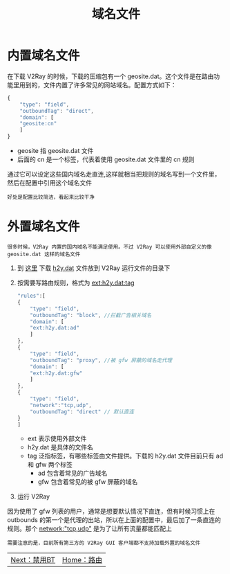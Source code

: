 #+TITLE: 域名文件
#+HTML_HEAD: <link rel="stylesheet" type="text/css" href="../css/main.css" />
#+HTML_LINK_HOME: route.html
#+OPTIONS: num:nil timestamp:nil ^:nil
* 内置域名文件
在下载 V2Ray 的时候，下载的压缩包有一个 geosite.dat。这个文件是在路由功能里用到的，文件内置了许多常见的网站域名。配置方式如下：
#+begin_src js 
  {
      "type": "field",
      "outboundTag": "direct",
      "domain": [
	  "geosite:cn"
      ]
  }
#+end_src
+ geosite 指 geosite.dat 文件
+ 后面的 cn 是一个标签，代表着使用 geosite.dat 文件里的 cn 规则

通过它可以设定这些国内域名走直连,这样就相当把规则的域名写到一个文件里，然后在配置中引用这个域名文件
#+begin_example
好处是配置比较简洁，看起来比较干净
#+end_example
* 外置域名文件
#+begin_example
很多时候，V2Ray 内置的国内域名不能满足使用。不过 V2Ray 可以使用外部自定义的像 geosite.dat 这样的域名文件
#+end_example
1. 到 [[https://github.com/ToutyRater/V2Ray-SiteDAT/tree/master/geofiles][这里]] 下载 _h2y.dat_ 文件放到 V2Ray 运行文件的目录下
2. 按需要写路由规则，格式为 _ext:h2y.dat:tag_
   #+begin_src js 
     "rules":[
	 {
	     "type": "field",
	     "outboundTag": "block", //拦截广告相关域名
	     "domain": [
		 "ext:h2y.dat:ad"
	     ]
	 },
	 {
	     "type": "field",
	     "outboundTag": "proxy", //被 gfw 屏蔽的域名走代理
	     "domain": [
		 "ext:h2y.dat:gfw"
	     ]
	 },
	 {
	     "type": "field",
	     "network":"tcp,udp",
	     "outboundTag": "direct" // 默认直连
	 }
     ]
   #+end_src
   + ext 表示使用外部文件
   + h2y.dat 是具体的文件名
   + tag 泛指标签，有哪些标签由文件提供。下载的 h2y.dat 文件目前只有 ad 和 gfw 两个标签
     + ad 包含着常见的广告域名
     + gfw 包含着常见的被 gfw 屏蔽的域名
3. 运行 V2Ray

因为使用了 gfw 列表的用户，通常是想要默认情况下直连，但有时候习惯上在 outbounds 的第一个是代理的出站，所以在上面的配置中，最后加了一条直连的规则。那个 _network:"tcp,udp"_ 是为了让所有流量都能匹配上

#+begin_example
需要注意的是，目前所有第三方的 V2Ray GUI 客户端都不支持加载外置的域名文件
#+end_example

#+ATTR_HTML: :border 1 :rules all :frame boader
| [[file:bt.org][Next：禁用BT]] | [[file:route.org][Home：路由]] |
